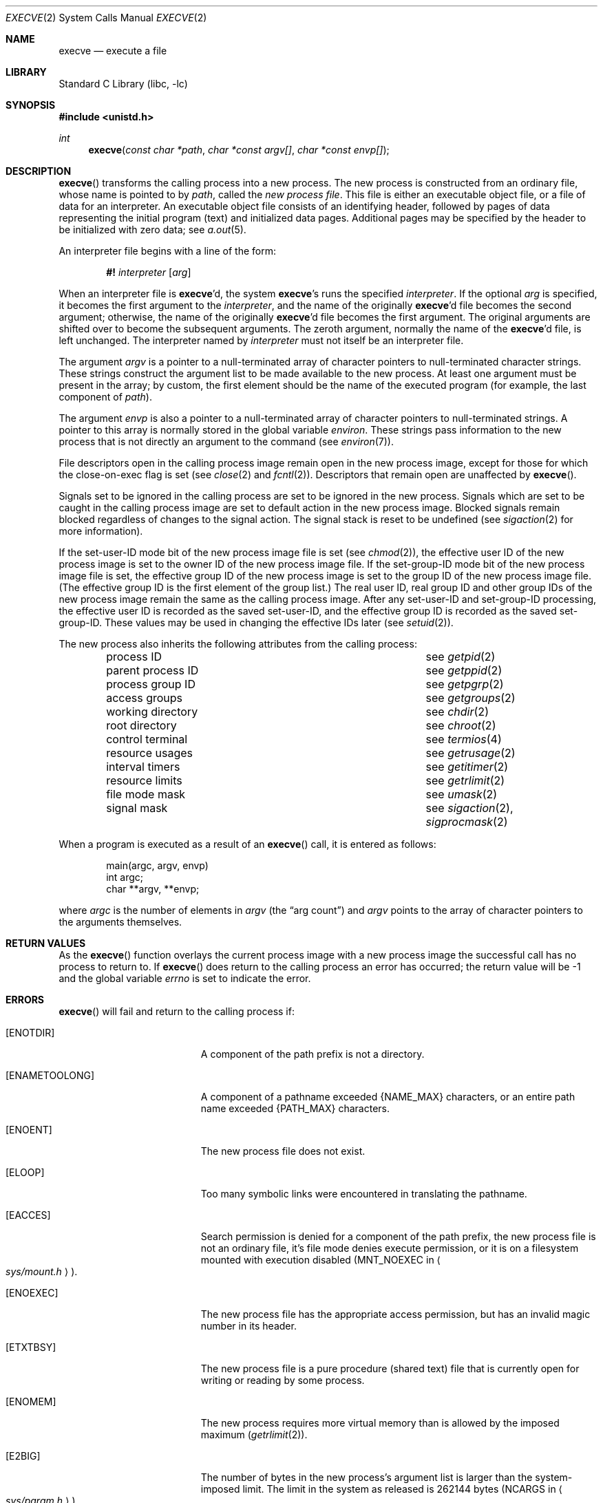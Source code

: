 .\"	$NetBSD: execve.2,v 1.19.2.3 2002/03/22 20:42:36 nathanw Exp $
.\"
.\" Copyright (c) 1980, 1991, 1993
.\"	The Regents of the University of California.  All rights reserved.
.\"
.\" Redistribution and use in source and binary forms, with or without
.\" modification, are permitted provided that the following conditions
.\" are met:
.\" 1. Redistributions of source code must retain the above copyright
.\"    notice, this list of conditions and the following disclaimer.
.\" 2. Redistributions in binary form must reproduce the above copyright
.\"    notice, this list of conditions and the following disclaimer in the
.\"    documentation and/or other materials provided with the distribution.
.\" 3. All advertising materials mentioning features or use of this software
.\"    must display the following acknowledgement:
.\"	This product includes software developed by the University of
.\"	California, Berkeley and its contributors.
.\" 4. Neither the name of the University nor the names of its contributors
.\"    may be used to endorse or promote products derived from this software
.\"    without specific prior written permission.
.\"
.\" THIS SOFTWARE IS PROVIDED BY THE REGENTS AND CONTRIBUTORS ``AS IS'' AND
.\" ANY EXPRESS OR IMPLIED WARRANTIES, INCLUDING, BUT NOT LIMITED TO, THE
.\" IMPLIED WARRANTIES OF MERCHANTABILITY AND FITNESS FOR A PARTICULAR PURPOSE
.\" ARE DISCLAIMED.  IN NO EVENT SHALL THE REGENTS OR CONTRIBUTORS BE LIABLE
.\" FOR ANY DIRECT, INDIRECT, INCIDENTAL, SPECIAL, EXEMPLARY, OR CONSEQUENTIAL
.\" DAMAGES (INCLUDING, BUT NOT LIMITED TO, PROCUREMENT OF SUBSTITUTE GOODS
.\" OR SERVICES; LOSS OF USE, DATA, OR PROFITS; OR BUSINESS INTERRUPTION)
.\" HOWEVER CAUSED AND ON ANY THEORY OF LIABILITY, WHETHER IN CONTRACT, STRICT
.\" LIABILITY, OR TORT (INCLUDING NEGLIGENCE OR OTHERWISE) ARISING IN ANY WAY
.\" OUT OF THE USE OF THIS SOFTWARE, EVEN IF ADVISED OF THE POSSIBILITY OF
.\" SUCH DAMAGE.
.\"
.\"     @(#)execve.2	8.5 (Berkeley) 6/1/94
.\"
.Dd June 1, 1994
.Dt EXECVE 2
.Os
.Sh NAME
.Nm execve
.Nd execute a file
.Sh LIBRARY
.Lb libc
.Sh SYNOPSIS
.Fd #include \*[Lt]unistd.h\*[Gt]
.Ft int
.Fn execve "const char *path" "char *const argv[]" "char *const envp[]"
.Sh DESCRIPTION
.Fn execve
transforms the calling process into a new process.
The new process is constructed from an ordinary file,
whose name is pointed to by
.Fa path ,
called the
.Em new process file .
This file is either an executable object file,
or a file of data for an interpreter.
An executable object file consists of an identifying header,
followed by pages of data representing the initial program (text)
and initialized data pages.  Additional pages may be specified
by the header to be initialized with zero data;  see
.Xr a.out 5 .
.Pp
An interpreter file begins with a line of the form:
.Pp
.Bd -filled -offset indent -compact
.Sy \&#!
.Em interpreter
.Bq Em arg
.Ed
.Pp
When an interpreter file is
.\" was .Fn execve Ap d ,
\fBexecve\fP'd,
the system
.\" was .Fn execve Ap s
\fBexecve\fP's
runs the specified
.Em interpreter .
If the optional
.Em arg
is specified, it becomes the first argument to the
.Em interpreter ,
and the name of the originally
.\" was .Fn execve Ap d
\fBexecve\fP'd
file becomes the second argument;
otherwise, the name of the originally
.\" was .Fn execve Ap d
\fBexecve\fP'd
file becomes the first argument.  The original arguments are shifted over to
become the subsequent arguments.  The zeroth argument, normally the name of the
.\" was .Fn execve Ap d
\fBexecve\fP'd
file, is left unchanged.
The interpreter named by
.Em interpreter
must not itself be an interpreter file.
.Pp
The argument
.Fa argv
is a pointer to a null-terminated array of
character pointers to null-terminated character strings.
These strings construct the argument list to be made available to the new
process.  At least one argument must be present in
the array; by custom, the first element should be
the name of the executed program (for example, the last component of
.Fa path ) .
.Pp
The argument
.Fa envp
is also a pointer to a null-terminated array of
character pointers to null-terminated strings.
A pointer to this array is normally stored in the global variable
.Va environ .
These strings pass information to the
new process that is not directly an argument to the command (see
.Xr environ 7 ) .
.Pp
File descriptors open in the calling process image remain open in
the new process image, except for those for which the close-on-exec
flag is set (see
.Xr close 2
and
.Xr fcntl 2 ) .
Descriptors that remain open are unaffected by
.Fn execve .
.Pp
Signals set to be ignored in the calling process are set to be ignored in
the
new process. Signals which are set to be caught in the calling process image
are set to default action in the new process image.
Blocked signals remain blocked regardless of changes to the signal action.
The signal stack is reset to be undefined (see
.Xr sigaction 2
for more information).
.Pp
If the set-user-ID mode bit of the new process image file is set
(see
.Xr chmod 2 ) ,
the effective user ID of the new process image is set to the owner ID
of the new process image file.
If the set-group-ID mode bit of the new process image file is set,
the effective group ID of the new process image is set to the group ID
of the new process image file.
(The effective group ID is the first element of the group list.)
The real user ID, real group ID and
other group IDs of the new process image remain the same as the calling
process image.
After any set-user-ID and set-group-ID processing,
the effective user ID is recorded as the saved set-user-ID,
and the effective group ID is recorded as the saved set-group-ID.
These values may be used in changing the effective IDs later (see
.Xr setuid 2 ) .
.ne 1i
.Pp
The new process also inherits the following attributes from
the calling process:
.Pp
.Bl -column parent_process_ID -offset indent -compact
.It process ID Ta see Xr getpid 2
.It parent process ID Ta see Xr getppid 2
.It process group ID Ta see Xr getpgrp 2
.It access groups Ta see Xr getgroups 2
.It working directory Ta see Xr chdir 2
.It root directory Ta see Xr chroot 2
.It control terminal Ta see Xr termios 4
.It resource usages Ta see Xr getrusage 2
.It interval timers Ta see Xr getitimer 2
.It resource limits Ta see Xr getrlimit 2
.It file mode mask Ta see Xr umask 2
.It signal mask Ta see Xr sigaction 2 ,
.Xr sigprocmask 2
.El
.Pp
When a program is executed as a result of an
.Fn execve
call, it is entered as follows:
.Bd -literal -offset indent
main(argc, argv, envp)
int argc;
char **argv, **envp;
.Ed
.Pp
where
.Fa argc
is the number of elements in
.Fa argv
(the
.Dq arg count )
and
.Fa argv
points to the array of character pointers
to the arguments themselves.
.Sh RETURN VALUES
As the
.Fn execve
function overlays the current process image
with a new process image the successful call
has no process to return to.
If
.Fn execve
does return to the calling process an error has occurred; the
return value will be -1 and the global variable
.Va errno
is set to indicate the error.
.Sh ERRORS
.Fn execve
will fail and return to the calling process if:
.Bl -tag -width Er
.It Bq Er ENOTDIR
A component of the path prefix is not a directory.
.It Bq Er ENAMETOOLONG
A component of a pathname exceeded
.Dv {NAME_MAX}
characters, or an entire path name exceeded
.Dv {PATH_MAX}
characters.
.It Bq Er ENOENT
The new process file does not exist.
.It Bq Er ELOOP
Too many symbolic links were encountered in translating the pathname.
.It Bq Er EACCES
Search permission is denied for a component of the path prefix,
the new process file is not an ordinary file,
it's file mode denies execute permission, or
it is on a filesystem mounted with execution
disabled
.Pf ( Dv MNT_NOEXEC
in
.Ao Pa sys/mount.h Ac ) .
.It Bq Er ENOEXEC
The new process file has the appropriate access
permission, but has an invalid magic number in its header.
.It Bq Er ETXTBSY
The new process file is a pure procedure (shared text)
file that is currently open for writing or reading by some process.
.ne 1i
.It Bq Er ENOMEM
The new process requires more virtual memory than
is allowed by the imposed maximum
.Pq Xr getrlimit 2 .
.It Bq Er E2BIG
The number of bytes in the new process's argument list
is larger than the system-imposed limit.
The limit in the system as released is 262144 bytes
.Pf ( Dv NCARGS
in
.Ao Pa sys/param.h Ac ) .
.It Bq Er EFAULT
The new process file is not as long as indicated by
the size values in its header.
.It Bq Er EFAULT
.Fa path ,
.Fa argv ,
or
.Fa envp
point
to an illegal address.
.It Bq Er EIO
An I/O error occurred while reading from the file system.
.El
.Sh SEE ALSO
.Xr _exit 2 ,
.Xr fork 2 ,
.Xr execl 3 ,
.Xr environ 7
.Sh STANDARDS
The
.Fn execve
function conforms to
.St -p1003.1-90 .
.Sh HISTORY
The
.Fn execve
function call appeared in
.Bx 4.2 .
.Sh BUGS
If a program is
.Em setuid
to a non-super-user, but is executed when
the real
.Em uid
is
.Dq root ,
then the program has some of the powers of a super-user as well.
